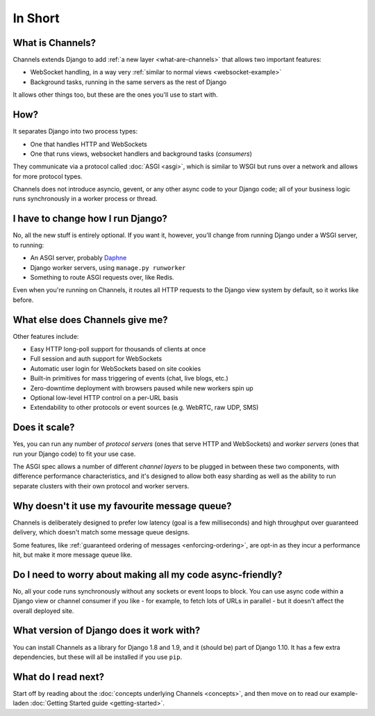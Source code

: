 In Short
========


What is Channels?
-----------------

Channels extends Django to add :ref:`a new layer <what-are-channels>`
that allows two important features:

* WebSocket handling, in a way very :ref:`similar to normal views <websocket-example>`
* Background tasks, running in the same servers as the rest of Django

It allows other things too, but these are the ones you'll use to start with.


How?
----

It separates Django into two process types:

* One that handles HTTP and WebSockets
* One that runs views, websocket handlers and background tasks (*consumers*)

They communicate via a protocol called :doc:`ASGI <asgi>`, which is similar
to WSGI but runs over a network and allows for more protocol types.

Channels does not introduce asyncio, gevent, or any other async code to
your Django code; all of your business logic runs synchronously in a worker
process or thread.


I have to change how I run Django?
----------------------------------

No, all the new stuff is entirely optional. If you want it, however, you'll
change from running Django under a WSGI server, to running:

* An ASGI server, probably `Daphne <http://github.com/andrewgodwin/daphne/>`_
* Django worker servers, using ``manage.py runworker``
* Something to route ASGI requests over, like Redis.

Even when you're running on Channels, it routes all HTTP requests to the Django
view system by default, so it works like before.


What else does Channels give me?
--------------------------------

Other features include:

* Easy HTTP long-poll support for thousands of clients at once
* Full session and auth support for WebSockets
* Automatic user login for WebSockets based on site cookies
* Built-in primitives for mass triggering of events (chat, live blogs, etc.)
* Zero-downtime deployment with browsers paused while new workers spin up
* Optional low-level HTTP control on a per-URL basis
* Extendability to other protocols or event sources (e.g. WebRTC, raw UDP, SMS)


Does it scale?
--------------

Yes, you can run any number of *protocol servers* (ones that serve HTTP
and WebSockets) and *worker servers* (ones that run your Django code) to
fit your use case.

The ASGI spec allows a number of different *channel layers* to be plugged in
between these two components, with difference performance characteristics, and
it's designed to allow both easy sharding as well as the ability to run
separate clusters with their own protocol and worker servers.


Why doesn't it use my favourite message queue?
----------------------------------------------

Channels is deliberately designed to prefer low latency (goal is a few milliseconds)
and high throughput over guaranteed delivery, which doesn't match some
message queue designs.

Some features, like :ref:`guaranteed ordering of messages <enforcing-ordering>`,
are opt-in as they incur a performance hit, but make it more message queue like.


Do I need to worry about making all my code async-friendly?
-----------------------------------------------------------

No, all your code runs synchronously without any sockets or event loops to
block. You can use async code within a Django view or channel consumer if you
like - for example, to fetch lots of URLs in parallel - but it doesn't
affect the overall deployed site.


What version of Django does it work with?
-----------------------------------------

You can install Channels as a library for Django 1.8 and 1.9, and it (should be)
part of Django 1.10. It has a few extra dependencies, but these will all
be installed if you use ``pip``.


What do I read next?
--------------------

Start off by reading about the :doc:`concepts underlying Channels <concepts>`,
and then move on to read our example-laden :doc:`Getting Started guide <getting-started>`.
